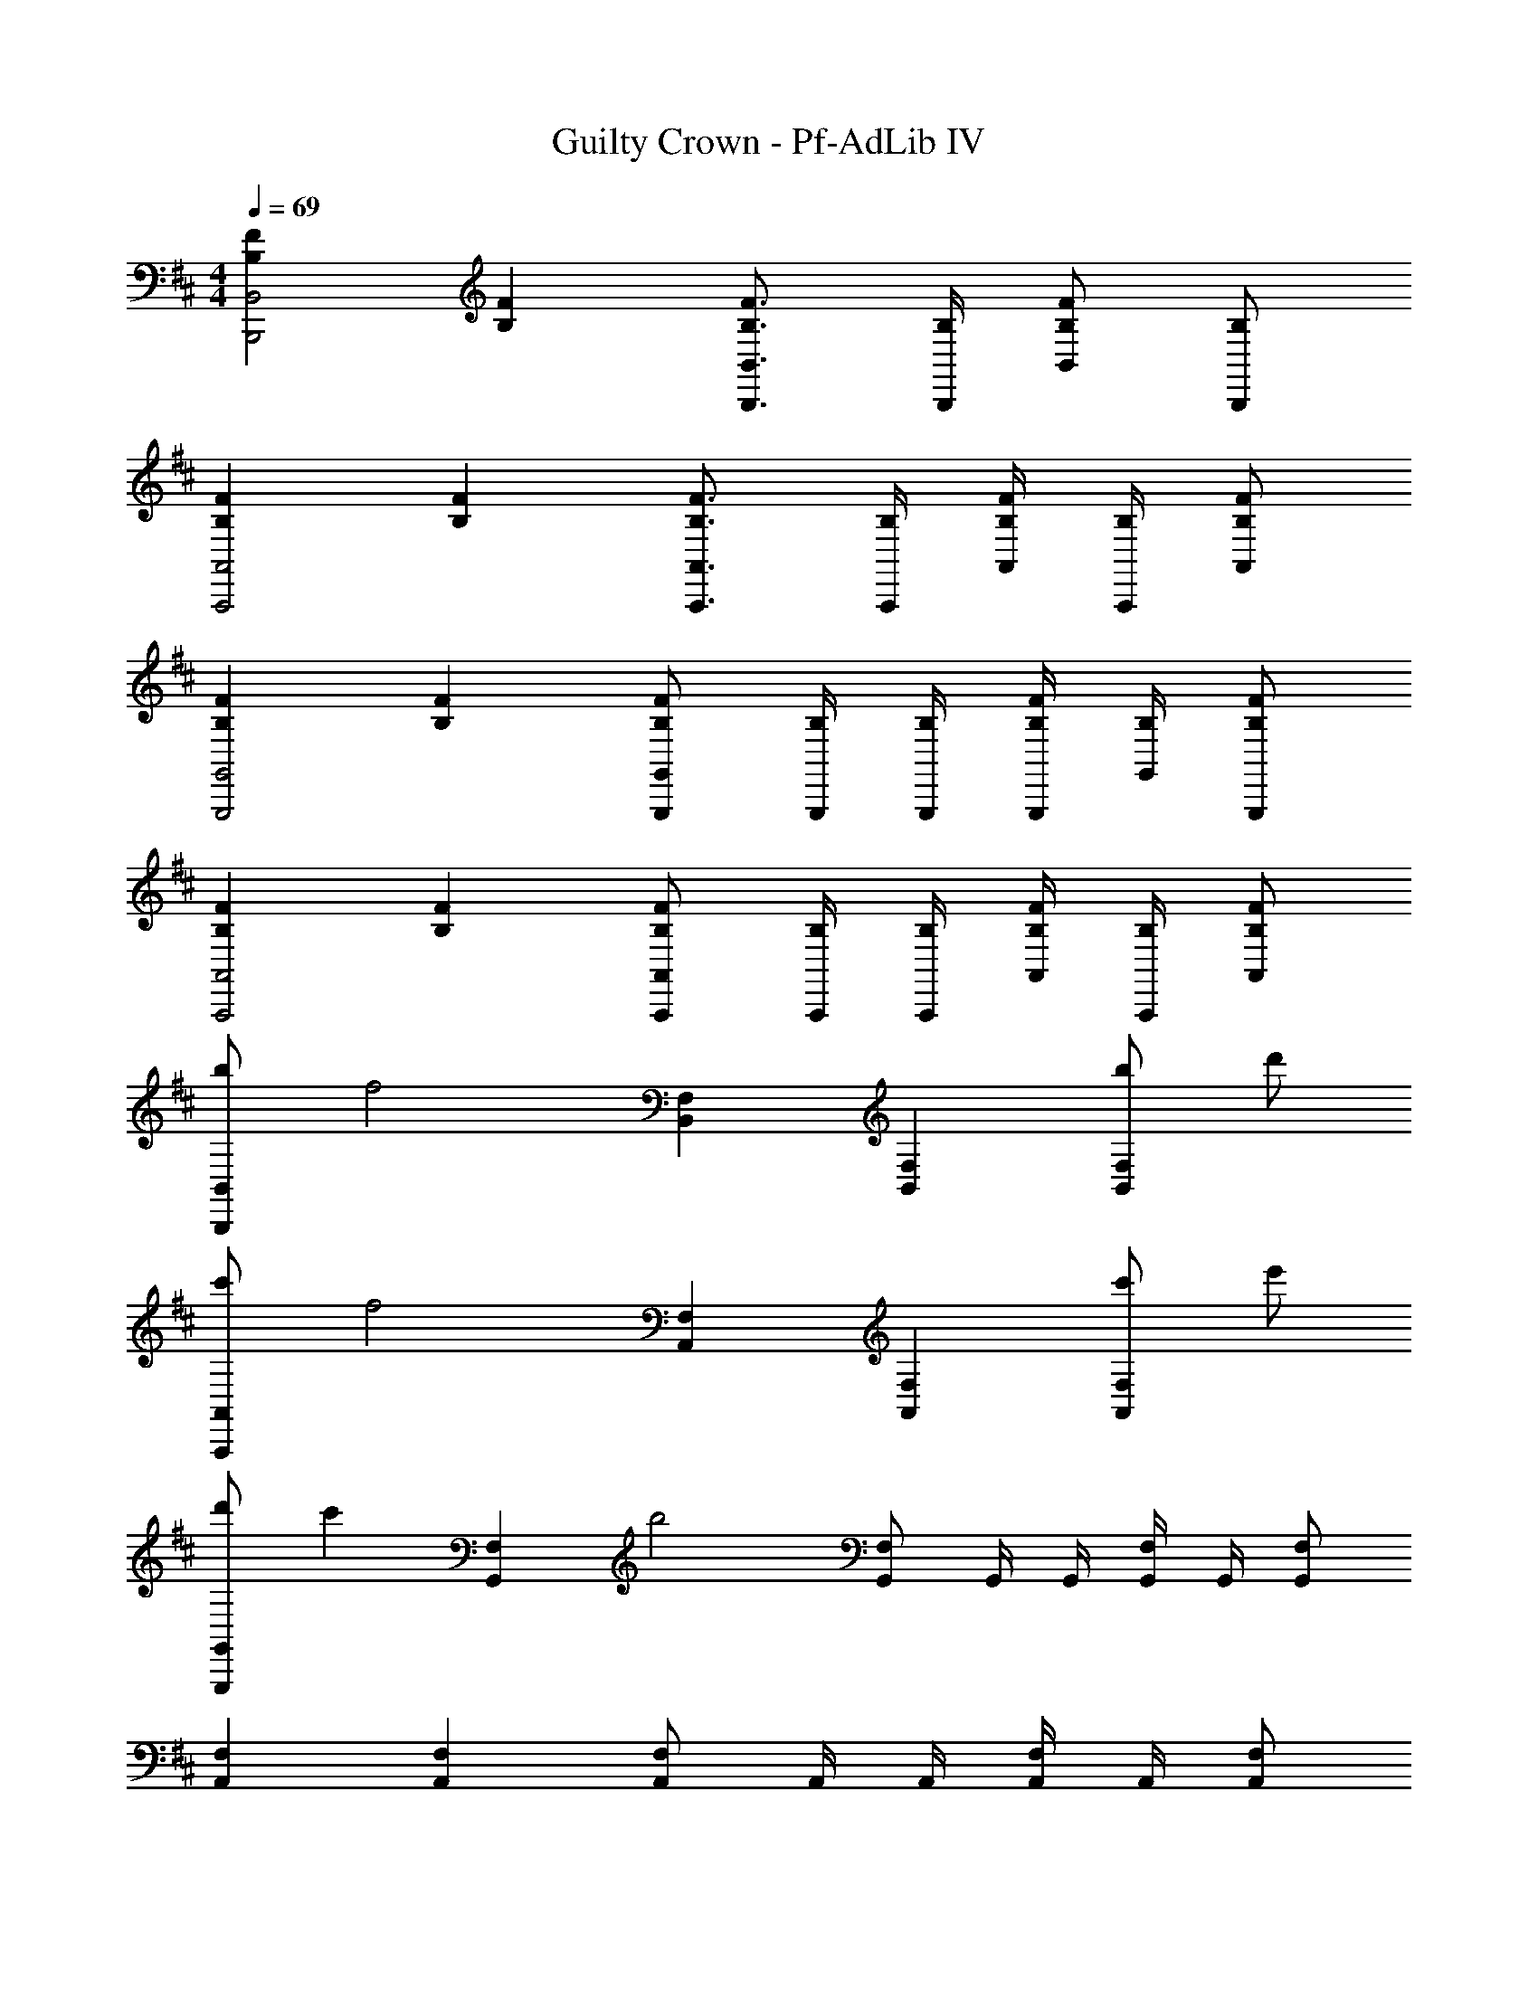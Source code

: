 X: 1
T: Guilty Crown - Pf-AdLib IV
Z: ABC Generated by Starbound Composer
L: 1/4
M: 4/4
Q: 1/4=69
K: D
[FB,B,,2B,,,2] [FB,] [F3/4B,3/4B,,3/4B,,,3/4] [B,/4B,,,/4] [F/B,/B,,/] [B,/B,,,/] 
[FB,A,,2A,,,2] [FB,] [F3/4B,3/4A,,3/4A,,,3/4] [B,/4A,,,/4] [F/4B,/4A,,/4] [B,/4A,,,/4] [F/B,/A,,/] 
[FB,G,,2G,,,2] [FB,] [F/B,/G,,/G,,,/] [B,/4G,,,/4] [B,/4G,,,/4] [F/4B,/4G,,,/4] [B,/4G,,/4] [F/B,/G,,,/] 
[FB,A,,2A,,,2] [FB,] [F/B,/A,,/A,,,/] [B,/4A,,,/4] [B,/4A,,,/4] [F/4B,/4A,,/4] [B,/4A,,,/4] [F/B,/A,,/] 
[b/B,,B,,,] [z/f2] [F,B,,] [F,B,,] [b/F,B,,] d'/ 
[c'/A,,A,,,] [z/f2] [F,A,,] [F,A,,] [c'/F,A,,] e'/ 
[d'/G,,G,,,] [z/c'] [z/F,G,,] [z/b2] [F,/G,,/] G,,/4 G,,/4 [F,/4G,,/4] G,,/4 [F,/G,,/] 
[F,A,,] [F,A,,] [F,/A,,/] A,,/4 A,,/4 [F,/4A,,/4] A,,/4 [F,/A,,/] 
[F,/B,,/B] B,,/ [F,/B,,/F3/] B,,/ [F,/B,,/] [A/B,,/] [a/B,/F,/] [f/F,/B,,/] 
[F,/A,,/e3] A,,/ [F,/A,,/] A,,/ [F,/A,,/] A,,/ [e/F,/A,,/] [d/A,,/] 
[e/4F,/G,,/] d/4 [f/G,,/] [F,/G,,/B3] G,,/ [F,/G,,/] G,,/4 G,,/4 [F,/4G,,/4] G,,/4 [F,/G,,/] 
[F,/A,,/] A,,/ [F,/A,,/c] A,,/ [F,/A,,/d] A,,/ [F,/A,,/A] A,,/ 
[B,,/B,,,/b2B2] B,,,/ [F,,/B,,,/] B,,,/ [B,,/B,,,/] [f/F/B,,,/] [f/F/F,,/B,,,/] [e/E/B,,,/] 
[A,,/A,,,/e2E2] A,,,/ [F,,/A,,,/] A,,,/ [A,,/A,,,/] [e/E/A,,,/] [d/D/F,,/A,,,/] [e/E/A,,,/] 
[G,,/G,,,/aA] G,,,/ [F,,/G,,,/d2D2] G,,,/ [G,,/G,,,/] G,,,/ [F,,/G,,,/] [d'/d/G,,,/] 
[c'/c/A,,/A,,,/] [A,,,/aA] [F,,/A,,,/] [A,,,/f2F2] F,,/ A,,/ F,/ A,5/ z7/4 
[a/4A/4] [F,B,,b2B2] [F,B,,] [z/F,B,,] [a/4A/4] [z/4b/B/] [z/4F,B,,] [d'/4d/4] [z/b5/B5/] 
[F,A,,] [F,A,,] [z/F,A,,] [a/4A/4] [z/4b/B/] [z/4F,A,,] [d'/4d/4] [e'/e/] 
[d'/d/F,G,,] [z/c'c] [z/F,G,,] [z/a2A2] [F,/G,,/] G,,/4 G,,/4 [F,/4G,,/4] G,,/4 [f/F/F,/G,,/] 
[a/4A/4F,A,,] [f/4F/4] [z/aA] [z/F,A,,] [z/b2B2] [F,/A,,/] A,,/4 A,,/4 [F,/4A,,/4] A,,/4 [z/4F,/A,,/] [a'/4a/4] 
[F,B,,b'2b2] [F,B,,] [z/F,B,,] [a'/4a/4] [z/4b'/b/] [z/4F,B,,] [d''/4d'/4] [z/b'5/b5/] 
[F,A,,] [F,A,,] [z/F,A,,] [a'/4a/4] [z/4b'/b/] [z/4F,A,,] [a'/4a/4] [b'/4b/4] [d''/4d'/4] 
[d''/d'/F,G,,] [e''/4e'/4] [z/4e''3/4e'3/4] [z/F,G,,] [z/f''f'] [z/F,G,,] [b'/b/] [b'/b/F,G,,] [z/e''7/e'7/] 
[F,2C,2F,,2] [F,/C,/F,,/] [F,/C,/F,,/] [F,/C,/F,,/bB] [F,/C,/F,,/] 
[B,,B,,,b'3/b3/] [z/B,F,B,,] [f'/4f/4] [d'/4d/4] [d''d'B,F,B,,] [c''/c'/B,/F,/B,,/] [c''/4c'/4B,/F,/B,,/] [b'/4b/4] 
[A,,A,,,c''3/c'3/] [z/A,F,A,,] [c''/4c'/4] [b'/4b/4] [c''/4A,F,A,,] d''/4 [z/e''e'] [z/A,F,A,,] [f''/f'/] 
[c''/c'/G,,G,,,] [d''/4d'/4] [z/4b'b] [G,G,,] [z/G,G,,] [b'/b/] [c''/c'/G,F,G,,] [d''/d'/] 
[d''d'F,,F,,,] [f'fF,C,F,,] [e'eF,C,F,,] [d''/d'/F,C,F,,] [c''/c'/] 
[B,,B,,,b'3/b3/] [z/B,F,B,,] [f'/4f/4] [d'/4d/4] [f'/4f/4B,F,B,,] [a'/4a/4] [z/d''d'] [z/B,F,B,,] [c''/4c'/4] [b'/4b/4] 
[c''/4c'/4A,,A,,,] [d''/4d'/4] [e''3/8e'3/8] z/8 [z/A,F,A,,] [e''/4e'/4] [f''/4f'/4] [e''/e'/A,F,A,,] [d''/d'/] [c''/c'/A,F,A,,] [c''/4c'/4] [d''/4d'/4] 
[c''/c'/G,,G,,,] [z/b'b] [z/G,G,,] [z/a'a] [z/G,G,,] [z/f'f] [z/G,G,,] [f'/4f/4] [e'/4e/4] 
[f'/4f/4A,,A,,,] [g'/4g/4] [z/f'f] [z/A,F,A,,] [d'/d/] [c'cA,F,A,,] [d'dA,F,A,,] 
[b8B8B,8F,8B,,8] 
